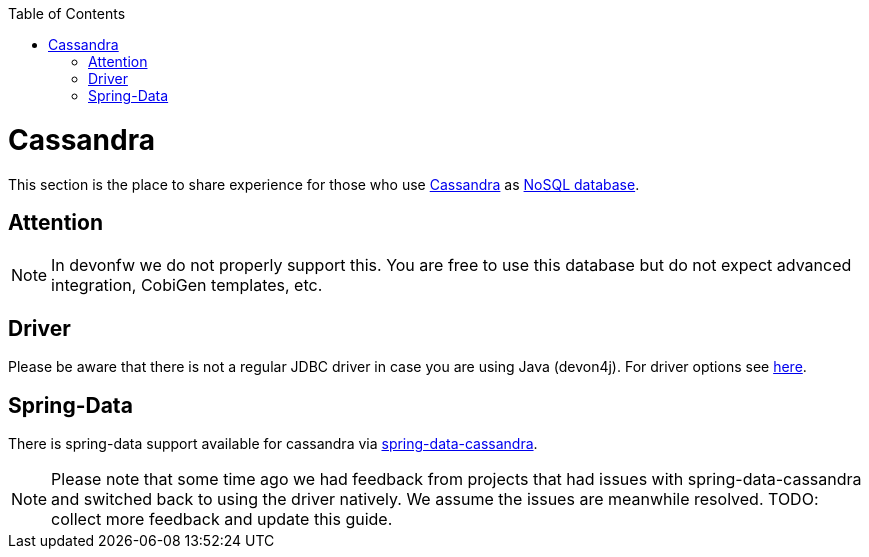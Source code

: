 :toc: macro
toc::[]

= Cassandra

This section is the place to share experience for those who use https://cassandra.apache.org/[Cassandra] as link:guide-database.asciidoc#nosql[NoSQL database].

== Attention
NOTE: In devonfw we do not properly support this. You are free to use this database but do not expect advanced integration, CobiGen templates, etc.

== Driver
Please be aware that there is not a regular JDBC driver in case you are using Java (devon4j).
For driver options see https://cassandra.apache.org/doc/latest/getting_started/drivers.html[here].

== Spring-Data
There is spring-data support available for cassandra via https://spring.io/projects/spring-data-cassandra[spring-data-cassandra].

NOTE: Please note that some time ago we had feedback from projects that had issues with spring-data-cassandra and switched back to using the driver natively. We assume the issues are meanwhile resolved. TODO: collect more feedback and update this guide.